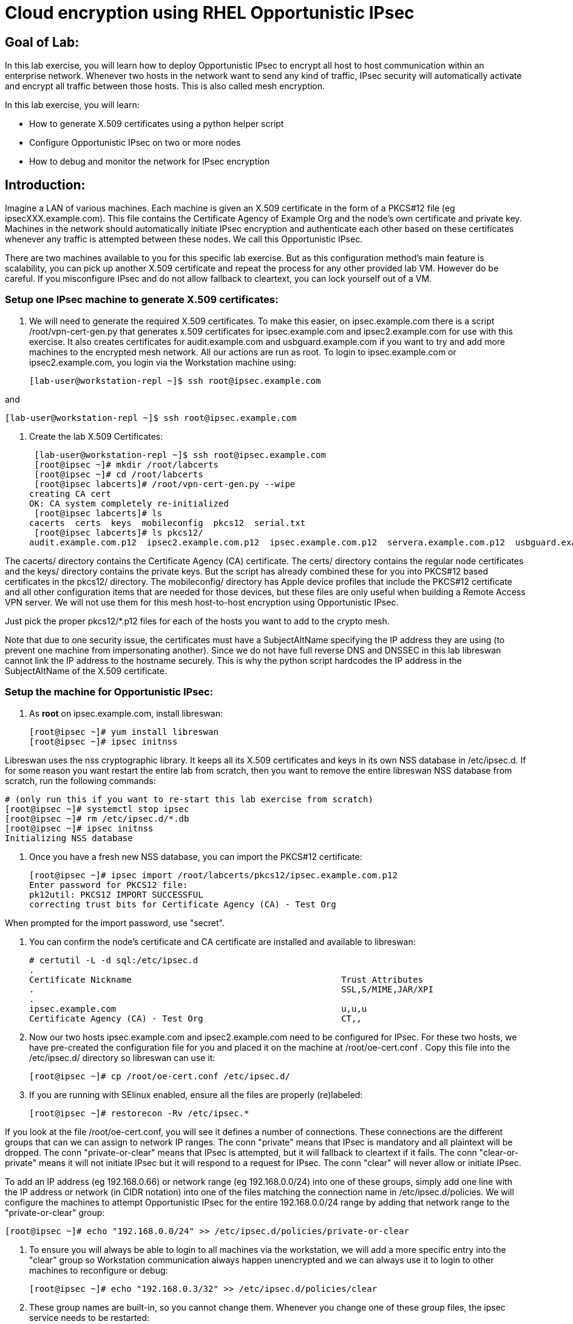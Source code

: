 = Cloud encryption using RHEL Opportunistic IPsec

== Goal of Lab:
In this lab exercise, you will learn how to deploy Opportunistic IPsec to encrypt
all host to host communication within an enterprise network. Whenever two
hosts in the network want to send any kind of traffic, IPsec security will
automatically activate and encrypt all traffic between those hosts. This
is also called mesh encryption.

In this lab exercise, you will learn:

* How to generate X.509 certificates using a python helper script
* Configure Opportunistic IPsec on two or more nodes
* How to debug and monitor the network for IPsec encryption

== Introduction:

Imagine a LAN of various machines. Each machine is given an X.509
certificate in the form of a PKCS#12 file (eg ipsecXXX.example.com). This
file contains the Certificate Agency of Example Org and the node's own
certificate and private key.  Machines in the network should automatically
initiate IPsec encryption and authenticate each other based on these
certificates whenever any traffic is attempted between these nodes. We
call this Opportunistic IPsec.

There are two machines available to you for this specific lab
exercise. But as this configuration method's main feature is scalability,
you can pick up another X.509 certificate and repeat the process for
any other provided lab VM. However do be careful.  If you misconfigure
IPsec and do not allow fallback to cleartext, you can lock yourself
out of a VM. 

=== Setup one IPsec machine to generate X.509 certificates:
. We will need to generate the required X.509 certificates. To make this easier, on ipsec.example.com there is a script /root/vpn-cert-gen.py that generates x.509 certificates for ipsec.example.com and ipsec2.example.com for use with this exercise. It also creates certificates for audit.example.com and usbguard.example.com if you want to try and add more machines to the encrypted mesh network. All our actions are run as root. To login to ipsec.example.com or ipsec2.example.com, you login via the Workstation machine using:

 [lab-user@workstation-repl ~]$ ssh root@ipsec.example.com

and

 [lab-user@workstation-repl ~]$ ssh root@ipsec.example.com

. Create the lab X.509 Certificates:

 [lab-user@workstation-repl ~]$ ssh root@ipsec.example.com 
 [root@ipsec ~]# mkdir /root/labcerts
 [root@ipsec ~]# cd /root/labcerts
 [root@ipsec labcerts]# /root/vpn-cert-gen.py --wipe
creating CA cert
OK: CA system completely re-initialized
 [root@ipsec labcerts]# ls
cacerts  certs  keys  mobileconfig  pkcs12  serial.txt
 [root@ipsec labcerts]# ls pkcs12/
audit.example.com.p12  ipsec2.example.com.p12  ipsec.example.com.p12  servera.example.com.p12  usbguard.example.com.p12

The cacerts/ directory contains the Certificate Agency (CA) certificate. The certs/ directory contains the regular node certificates and the keys/ directory contains the private keys. But the script has already combined these for you into PKCS#12 based certificates in the pkcs12/ directory. The mobileconfig/ directory has Apple device profiles that include the PKCS#12 certificate and all other configuration items that are needed for those devices, but these files are only useful when building a Remote Access VPN server. We will not use them for this mesh host-to-host encryption using Opportunistic IPsec.

Just pick the proper pkcs12/*.p12 files for each of the hosts you want to add to the crypto mesh.

Note that due to one security issue, the certificates must have a SubjectAltName specifying the IP address they are using (to prevent one machine from impersonating another). Since we do not have full reverse DNS and DNSSEC in this lab libreswan cannot link the IP address to the hostname securely. This is why the python script hardcodes the IP address in the SubjectAltName of the X.509 certificate.

=== Setup the machine for Opportunistic IPsec:

. As *root* on ipsec.example.com, install libreswan:

 [root@ipsec ~]# yum install libreswan
 [root@ipsec ~]# ipsec initnss

Libreswan uses the nss cryptographic library. It keeps all its X.509 certificates and keys in its own NSS database in /etc/ipsec.d. If for some reason you want restart the entire lab from scratch, then you want to remove the entire libreswan NSS database from scratch, run the following commands:

 # (only run this if you want to re-start this lab exercise from scratch)
 [root@ipsec ~]# systemctl stop ipsec
 [root@ipsec ~]# rm /etc/ipsec.d/*.db
 [root@ipsec ~]# ipsec initnss
 Initializing NSS database

. Once you have a fresh new NSS database, you can import the PKCS#12 certificate:

 [root@ipsec ~]# ipsec import /root/labcerts/pkcs12/ipsec.example.com.p12
 Enter password for PKCS12 file:
 pk12util: PKCS12 IMPORT SUCCESSFUL
 correcting trust bits for Certificate Agency (CA) - Test Org

When prompted for the import password, use "secret".

. You can confirm the node's certificate and CA certificate are installed and available
to libreswan:

 # certutil -L -d sql:/etc/ipsec.d
 .
 Certificate Nickname                                         Trust Attributes
 .                                                            SSL,S/MIME,JAR/XPI
 .
 ipsec.example.com                                            u,u,u
 Certificate Agency (CA) - Test Org                           CT,,

. Now our two hosts ipsec.example.com and ipsec2.example.com need to be configured for IPsec. For these two hosts, we have pre-created the configuration file for you and placed it on the machine at /root/oe-cert.conf . Copy this file into the /etc/ipsec.d/ directory so libreswan can use it:

 [root@ipsec ~]# cp /root/oe-cert.conf /etc/ipsec.d/

. If you are running with SElinux enabled, ensure all the files are properly (re)labeled:

 [root@ipsec ~]# restorecon -Rv /etc/ipsec.*

If you look at the file /root/oe-cert.conf, you will see it defines a number of connections.  These connections are the different groups that can we can assign to network IP ranges. The conn "private" means that IPsec is mandatory and all plaintext will be dropped. The conn "private-or-clear" means that IPsec is attempted, but it will fallback to cleartext if it fails. The conn "clear-or-private" means it will not initiate IPsec but it will respond to a request for IPsec. The conn "clear" will never allow or initiate IPsec.

To add an IP address (eg 192.168.0.66) or network range (eg
192.168.0.0/24) into one of these groups, simply add one line with the
IP address or network (in CIDR notation) into one of the files matching
the connection name in /etc/ipsec.d/policies. We will configure the machines
to attempt Opportunistic IPsec for the entire 192.168.0.0/24 range by adding
that network range to the "private-or-clear" group:

 [root@ipsec ~]# echo "192.168.0.0/24" >> /etc/ipsec.d/policies/private-or-clear

. To ensure you will always be able to login to all machines via the workstation, we will add a
more specific entry into the "clear" group so Workstation communication always happen unencrypted
and we can always use it to login to other machines to reconfigure or debug:

 [root@ipsec ~]# echo "192.168.0.3/32" >> /etc/ipsec.d/policies/clear

. These group names are built-in, so you cannot change them. Whenever you change one of these group files, the ipsec service needs to be restarted:

 [root@ipsec ~]# systemctl restart ipsec

. Now we will do the same for the next machine, ipsec2.example.com. Since the ipsec.example.com host contains all the certificates, we need to copy the certificate for ipsec2.example.com from ipsec.example.com:

 [root@ipsec ~]# scp /root/labcerts/pkcs12/ipsec2.example.com.p12 root@ipsec2.example.com:/root

Then we install libreswan, import the certificate on ipsec2.example.com and configure it for Opportunistc IPsec:

 [root@ipsec2 ~]# yum install libreswan
 [root@ipsec2 ~]# ipsec initnss
 [root@ipsec2 ~]# ipsec import /root/ipsec2.example.com.p12
 [root@ipsec2 ~]# rm /root/ipsec2.example.com.p12
 [root@ipsec2 ~]# cp /root/oe-cert.conf /etc/ipsec.d/
 [root@ipsec2 ~]# restorecon -Rv /etc/ipsec.d
 [root@ipsec2 ~]# echo "192.168.0.0/24" >> /etc/ipsec.d/policies/private-or-clear
 [root@ipsec2 ~]# echo "192.168.0.3/32" >> /etc/ipsec.d/policies/clear


. Now you have configured the first two nodes. For each additional node, all you need to do is generate and install a new certificate, add the same configuration file with updated leftcert= entry and update the policy groups in /etc/ipsec.d/policies/ to match the first two nodes of the cluster. So for each added node, you do not need to reconfigure any of the previous nodes, as those are already configured to trust the same CA and talk IPsec to the same IP ranges as the new nodes. Note the /root/oe-cert.conf file on ipsec2.example.com has been configured to use the ipsec2.example.com certificate and is different from the file with the same name on the ipsec.example.com which is configured to use ipsec.example.com. If you end up adding more nodes into the crypto mesh, for example audit.example.com, then you will need to scp one of these files and edit it to change the certificate name.

. Now we are ready for testing our configuration. Start the IPsec subsystem on both configured nodes:

 [root@ipsec ~]# systemctl start ipsec

and on the other host:

 [root@ipsec2 ~]# systemctl start ipsec

. Once you have done this on both machines, a simple ping from ipsec.example.com to ipsec2.example.com (or visa versa) should trigger an IPsec tunnel. The first ping might or might not fail depending on the time it takes to setup the IPsec connection. On ipsec.example.com type:

 [root@ipsec ~]# ping -c3 ipsec2.example.com

. You can check the system logs in /var/log/secure, or you can use one of the various status commands available:

 [root@ipsec ~]# ipsec whack --trafficstatus
 006 #2: "private-or-clear#192.168.0.0/24"[1] ...192.168.0.22, type=ESP, add_time=1523268130, inBytes=1848, outBytes=1848, id='C=CA, ST=Ontario, L=Toronto, O=Test Org, OU=Clients, CN=ipsec.example.com, E=pwouters@redhat.com'

. You can see the non-zero byte counters for IPsec packets that shows the kernel IPsec subsystem has encrypted and decrypted the network packets. A more verbose command is:

 [root@ipsec ~]# ipsec status
 [ lots of output ]

. If you think something went wrong and the ipsec status command does not show you the connections private, private-or-clear and clear-or-private (and their instances)
then issue a manual command to see why loading failed:

 [root@ipsec ~]# ipsec auto --add private

. If there is some kind of failure (eg the group is "private" but the remote end is not functional), there will be no IPsec tunnel visible, but you should be able to see the "shunts" that prevent or allow unencrypted traffic on the network.

 [root@ipsec ~]# ipsec whack --shuntstatus
 000 Bare Shunt list:
 000
 000 192.168.0.23/32:0 -0-> 192.168.0.22/32:0 => %drop 0    oe-failing

. There are a few different types of shunt. The negotiationshunt determines what to do with packets while the IPsec connection is being established. Usually people want to hold the packets to prevents leaks, but if encryption is only "nice to have" and an uninterrupted service is more important, you can set this option to "passthrough". The failureshunt option determines what to do when negotiation fails. For the "private-or-clear" entry in your configuration file, you can see it is set to "passthrough", allowing unencrypted traffic. For the "private" entry you can see it is set to "drop" to disallow unencrypted traffic.

. You can use tcpdump to confirm that the connection is encrypted. Run a ping on one host, and run tcpdump on the other host:

 [root@ipsec ~]# tcpdump -i eth0 -n esp
tcpdump: verbose output suppressed, use -v or -vv for full protocol decode
listening on eth0, link-type EN10MB (Ethernet), capture size 262144 bytes
05:58:18.003410 IP 192.168.0.22 > 192.168.0.23: ESP(spi=0x84019944,seq=0x6), length 120
05:58:18.003684 IP 192.168.0.23 > 192.168.0.22: ESP(spi=0x5b312cc5,seq=0x6), length 120
05:58:19.004840 IP 192.168.0.22 > 192.168.0.23: ESP(spi=0x84019944,seq=0x7), length 120
05:58:19.005096 IP 192.168.0.23 > 192.168.0.22: ESP(spi=0x5b312cc5,seq=0x7), length 120
05:58:20.006529 IP 192.168.0.22 > 192.168.0.23: ESP(spi=0x84019944,seq=0x8), length 120
05:58:20.006730 IP 192.168.0.23 > 192.168.0.22: ESP(spi=0x5b312cc5,seq=0x8), length 120

. Note due to how the kernel hooks for IPsec and tcpdump interacts, if you look at all traffic over an interface, you might see unencrypted packets going out and encrypted (proto ESP) and decrypted packets coming in. This happens because packets are encrypted by IPsec after the tcpdump hook has seen the packet on some kernel version. The easiest indicator of whether traffic is encrypted is to use the above mentioned trafficstatus command.

. Simply repeat this process on any new node to create your crypto mesh. If you have added the entire network range (192.168.0.0/24) to the private or private-or-clear groups, then for every new node you add, you do not need to reconfigure anything on the existing node.

. You can also redo the test and not run libreswan on one node and do a ping. You should see a few packets stalled or failing (based on whether the IP or subnet appears in /etc/ipsec.d/policies/private or /etc/ipsec.d/policies/private-or-clear) before it fails to clear or installs a block.

. If you run into more problems or you want to see in great detail what is happening, you can enable two lines in /etc/ipsec.conf to get all logs in a file and with full debugging. It is important to use file logging with full debugging because otherwise the rsyslog or systemd ratelimit will kick in and you will miss messages.

[source]
----
 # example /etc/ipsec.conf
 config setup
	logfile=/var/log/pluto.log
	plutodebug=all

 include /etc/ipsec.d/*.conf
----

. If everything works as expected, you would now be ready to enable the IPsec services on your cluster on every startup. So on each node run:

 [root@ipsec ~]# systemctl enable ipsec
 [root@ipsec ~]# systemctl start ipsec

. For more information on Opportunistc IPsec, please see https://libreswan.org/wiki/Main_Page


 <<top>>

 link:README.adoc#table-of-contents[ Table of Contents ] | link:lab5_USBGuard.adoc[ Lab 5: USBGuard ]
